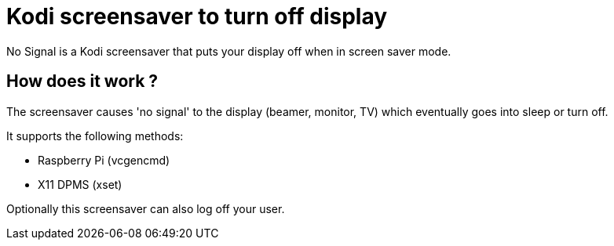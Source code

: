 = Kodi screensaver to turn off display

No Signal is a Kodi screensaver that puts your display off when in screen saver mode.

== How does it work ?
The screensaver causes 'no signal' to the display (beamer, monitor, TV) which eventually goes into sleep or turn off.

It supports the following methods:

- Raspberry Pi (vcgencmd)
- X11 DPMS (xset)

Optionally this screensaver can also log off your user.

